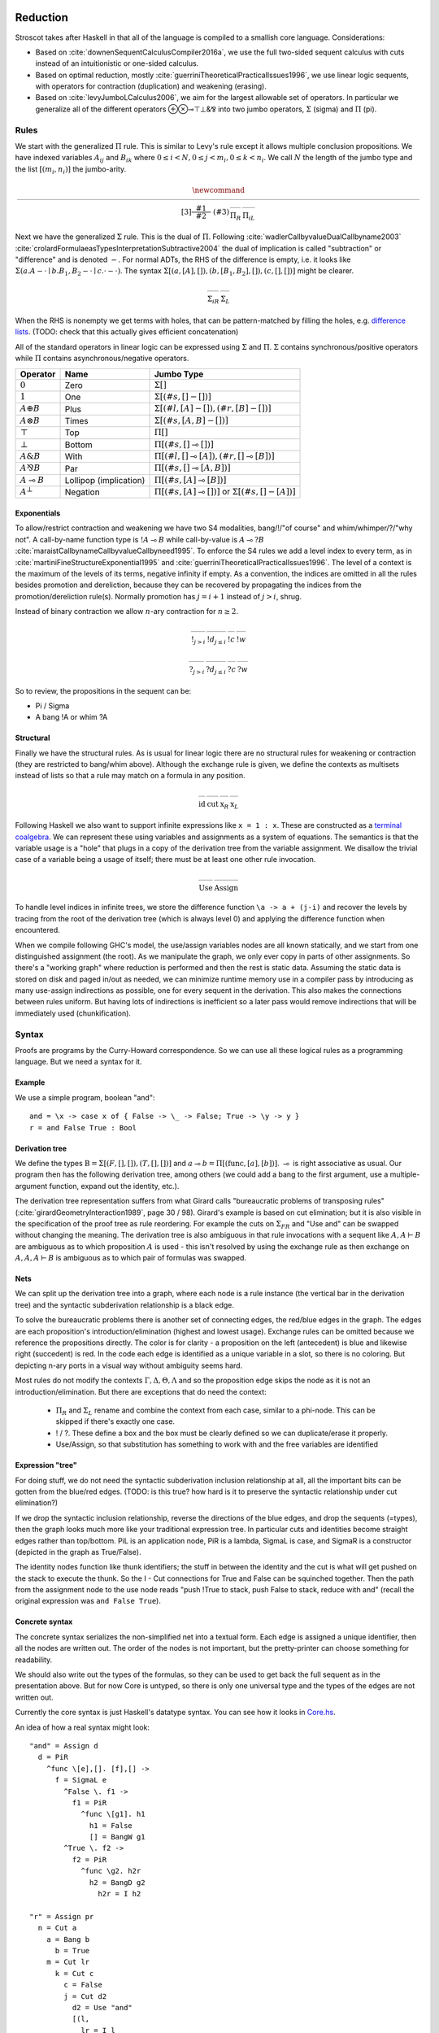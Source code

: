 Reduction
#########

Stroscot takes after Haskell in that all of the language is compiled to a smallish core language. Considerations:

* Based on :cite:`downenSequentCalculusCompiler2016a`, we use the full two-sided sequent calculus with cuts instead of an intuitionistic or one-sided calculus.
* Based on optimal reduction, mostly :cite:`guerriniTheoreticalPracticalIssues1996`, we use linear logic sequents, with operators for contraction (duplication) and weakening (erasing).
* Based on :cite:`levyJumboLCalculus2006`, we aim for the largest allowable set of operators. In particular we generalize all of the different operators ⊕⊗⊸⊤⊥&⅋ into two jumbo operators, :math:`\Sigma` (sigma) and :math:`\Pi` (pi).

Rules
=====

We start with the generalized :math:`\Pi` rule. This is similar to Levy's rule except it allows multiple conclusion propositions. We have indexed variables :math:`A_{ij}` and :math:`B_{ik}` where :math:`0 \leq i < N, 0 \leq j < m_i, 0 \leq k < n_i`. We call :math:`N` the length of the jumbo type and the list :math:`[(m_i,n_i)]` the jumbo-arity.

.. math::

    \newcommand{\rule}[3]{ \dfrac{\displaystyle ~~#1~~ }{\displaystyle ~~#2~~ } \  (#3)}
    \begin{array}{cc}
    \rule{\overrightarrow{ \Gamma, \overrightarrow{A_{i j}} \vdash \overrightarrow{B_{i k}}, \Delta }}
      {\Gamma \vdash \prod \limits_{i} \left(\overrightarrow{A_i} \multimap \overrightarrow{B_i}\right), \Delta }
      {\Pi_R}
    &
    \rule{\overrightarrow{ \Gamma_j \vdash A_{i j}, \Delta_j } \quad \overrightarrow{ \Theta_k, B_{i k} \vdash \Lambda_k }}
      {\overrightarrow{\Gamma}, \vec \Theta, \prod \limits_{i} \left(\overrightarrow{A_i} \multimap \overrightarrow{B_i}\right) \vdash \overrightarrow{\Delta}, \vec\Lambda}
      {\Pi_{i} {}_{L}}
    \end{array}

Next we have the generalized :math:`\Sigma` rule. This is the dual of :math:`\Pi`. Following :cite:`wadlerCallbyvalueDualCallbyname2003` :cite:`crolardFormulaeasTypesInterpretationSubtractive2004` the dual of implication is called "subtraction" or "difference" and is denoted :math:`-`. For normal ADTs, the RHS of the difference is empty, i.e. it looks like :math:`\Sigma (a. A - \cdot \mid b. B_1,B_2 - \cdot \mid c. \cdot - \cdot)`. The syntax :math:`\Sigma [(a, [A], []),(b, [B_1, B_2], []), (c,[],[])]` might be clearer.

.. math::

    \begin{array}{cc}
    \rule{\overrightarrow{ \Gamma_k, B_{i k} \vdash \Delta_k } \quad \overrightarrow{ \Theta_j \vdash A_{i j}, \Lambda_j } }
      {\overrightarrow{\Gamma}, \overrightarrow{\Theta} \vdash \sum \limits_{i} \left( \overrightarrow{A_i} - \overrightarrow{B_i} \right), \overrightarrow{\Delta}, \overrightarrow{\Lambda}}
      {\Sigma_{i} {}_{R}}
    &
    \rule{\overrightarrow{ \Gamma, \overrightarrow{A_{i j}} \vdash \overrightarrow{B_{i k}}, \Delta } }
      {\Gamma, \sum \limits_{i} \left ( \overrightarrow{A_i} - \overrightarrow{B_i} \right ) \vdash \Delta }
      {\Sigma_L}
    \end{array}

When the RHS is nonempty we get terms with holes, that can be pattern-matched by filling the holes, e.g. `difference lists <https://en.wikipedia.org/wiki/Difference_list>`__. (TODO: check that this actually gives efficient concatenation)

All of the standard operators in linear logic can be expressed using :math:`\Sigma` and :math:`\Pi`. :math:`\Sigma` contains synchronous/positive operators while :math:`\Pi` contains asynchronous/negative operators.

.. list-table::
   :header-rows: 1
   :widths: auto

   * - Operator
     - Name
     - Jumbo Type
   * - :math:`0`
     - Zero
     - :math:`\Sigma []`
   * - :math:`1`
     - One
     - :math:`\Sigma [(\#s,[] - [])]`
   * - :math:`A \oplus B`
     - Plus
     - :math:`\Sigma [(\#l,[A] - []),(\#r,[B] - [])]`
   * - :math:`A \otimes B`
     - Times
     - :math:`\Sigma [(\#s,[A,B] - [])]`
   * - :math:`\top`
     - Top
     - :math:`\Pi []`
   * - :math:`\bot`
     - Bottom
     - :math:`\Pi [(\#s,[] \multimap [])]`
   * - :math:`A \& B`
     - With
     - :math:`\Pi [(\#l,[] \multimap [A]),(\#r,[] \multimap [B])]`
   * - :math:`A ⅋ B`
     - Par
     - :math:`\Pi [(\#s,[] \multimap [A,B])]`
   * - :math:`A \multimap B`
     - Lollipop (implication)
     - :math:`\Pi [(\#s,[A] \multimap [B])]`
   * - :math:`A^{\bot}`
     - Negation
     - :math:`\Pi [(\#s,[A] \multimap [])]` or :math:`\Sigma [(\#s,[] - [A])]`

Exponentials
~~~~~~~~~~~~

To allow/restrict contraction and weakening we have two S4 modalities, bang/!/"of course" and whim/whimper/?/"why not". A call-by-name function type is :math:`!A \multimap B` while call-by-value is :math:`A \multimap ? B`  :cite:`maraistCallbynameCallbyvalueCallbyneed1995`. To enforce the S4 rules we add a level index to every term, as in :cite:`martiniFineStructureExponential1995` and :cite:`guerriniTheoreticalPracticalIssues1996`. The level of a context is the maximum of the levels of its terms, negative infinity if empty. As a convention, the indices are omitted in all the rules besides promotion and dereliction, because they can be recovered by propagating the indices from the promotion/dereliction rule(s). Normally promotion has :math:`j=i+1` instead of :math:`j>i`, shrug.

Instead of binary contraction we allow :math:`n`-ary contraction for :math:`n\geq 2`.

.. math::

    \begin{array}{cccc}
      \rule{!\Gamma^i \vdash A^j, ?\Delta^i }{!\Gamma^i \vdash !A^i, ?\Delta^i}{!}_{j > i}
      & \rule{\Gamma^i, A^i \vdash \Delta^i }{\Gamma^i, !A^j \vdash \Delta^i}{!d}_{j\leq i}
      & \rule{\Gamma, \overrightarrow{!A_{0\leq i\lt n}} \vdash \Delta }{\Gamma, !A \vdash \Delta}{!c}
      & \rule{\Gamma \vdash \Delta }{\Gamma, !A \vdash \Delta}{!w}
    \end{array}

.. math::

    \begin{array}{cccc}
      \rule{!\Gamma^i, A^j \vdash ?\Delta^i }{!\Gamma^i, ?A^i \vdash ?\Delta^i}{?}_{j > i}
      & \rule{\Gamma^i \vdash A^i, \Delta^i }{\Gamma^i \vdash ?A^j, \Delta^i}{?d}_{j \leq i}
      & \rule{\Gamma \vdash \overrightarrow{?A_{0\leq i\lt n}}, \Delta }{\Gamma \vdash ?A, \Delta}{?c}
      & \rule{\Gamma \vdash \Delta }{\Gamma \vdash ?A, \Delta}{?w}
    \end{array}

So to review, the propositions in the sequent can be:

* Pi / Sigma
* A bang !A or whim ?A

Structural
~~~~~~~~~~

Finally we have the structural rules. As is usual for linear logic there are no structural rules for weakening or contraction (they are restricted to bang/whim above). Although the exchange rule is given, we define the contexts as multisets instead of lists so that a rule may match on a formula in any position.

.. math::

    \begin{array}{cccc}
      \rule{}{A \vdash A}{\text{id}}
      &
      \rule{\Gamma \vdash A, \Delta \quad \Theta, A \vdash \Lambda }{\Gamma, \Theta \vdash \Delta, \Lambda }{\text{cut}}
      &
      \rule{\Gamma \vdash \Delta, A, B, \Theta}{\Gamma \vdash \Delta, B, A, \Theta}{\text{x}_R}
      &
      \rule{\Gamma, A, B, \Delta \vdash \Theta}{\Gamma, B, A, \Delta \vdash \Theta}{\text{x}_L}
    \end{array}

Following Haskell we also want to support infinite expressions like ``x = 1 : x``. These are constructed as a `terminal coalgebra <https://bartoszmilewski.com/2020/04/22/terminal-coalgebra-as-directed-limit/>`__. We can represent these using variables and assignments as a system of equations. The semantics is that the variable usage is a "hole" that plugs in a copy of the derivation tree from the variable assignment. We disallow the trivial case of a variable being a usage of itself; there must be at least one other rule invocation.

.. math::

    \begin{array}{cc}
      \rule{X }{ \Gamma \vdash \Delta }{\text{Use}}
      &
      \rule{\Gamma \vdash \Delta}{ X = }{\text{Assign}}
    \end{array}

To handle level indices in infinite trees, we store the difference function ``\a -> a + (j-i)`` and recover the levels by tracing from the root of the derivation tree (which is always level 0) and applying the difference function when encountered.

When we compile following GHC's model, the use/assign variables nodes are all known statically, and we start from one distinguished assignment (the root). As we manipulate the graph, we only ever copy in parts of other assignments. So there's a "working graph" where reduction is performed and then the rest is static data. Assuming the static data is stored on disk and paged in/out as needed, we can minimize runtime memory use in a compiler pass by introducing as many use-assign indirections as possible, one for every sequent in the derivation. This also makes the connections between rules uniform. But having lots of indirections is inefficient so a later pass would remove indirections that will be immediately used (chunkification).

Syntax
======

Proofs are programs by the Curry-Howard correspondence. So we can use all these logical rules as a programming language. But we need a syntax for it.

Example
~~~~~~~

We use a simple program, boolean "and":

::

  and = \x -> case x of { False -> \_ -> False; True -> \y -> y }
  r = and False True : Bool

Derivation tree
~~~~~~~~~~~~~~~

We define the types :math:`\text{B} = \Sigma [(F,[],[]),(T,[],[])]` and :math:`a \multimap b = \Pi [(\text{func}, [a], [b])]`. :math:`\multimap` is right associative as usual. Our program then has the following derivation tree, among others (we could add a bang to the first argument, use a multiple-argument function, expand out the identity, etc.).

.. image:: _static/Stroscot_AND_Proof_Tree.svg

The derivation tree representation suffers from what Girard calls "bureaucratic problems of transposing rules" (:cite:`girardGeometryInteraction1989`, page 30 / 98). Girard's example is based on cut elimination; but it is also visible in the specification of the proof tree as rule reordering. For example the cuts on :math:`\Sigma_{F R}` and "Use and" can be swapped without changing the meaning. The derivation tree is also ambiguous in that rule invocations with a sequent like :math:`A, A \vdash B` are ambiguous as to which proposition :math:`A` is used - this isn't resolved by using the exchange rule as then exchange on :math:`A, A, A \vdash B` is ambiguous as to which pair of formulas was swapped.

Nets
~~~~

We can split up the derivation tree into a graph, where each node is a rule instance (the vertical bar in the derivation tree) and the syntactic subderivation relationship is a black edge.

.. image:: _static/AND_net.svg

.. image:: _static/AND_net_r.svg

To solve the bureaucratic problems there is another set of connecting edges, the red/blue edges in the graph. The edges are each proposition's introduction/elimination (highest and lowest usage). Exchange rules can be omitted because we reference the propositions directly. The color is for clarity - a proposition on the left (antecedent) is blue and likewise right (succedent) is red. In the code each edge is identified as a unique variable in a slot, so there is no coloring. But depicting n-ary ports in a visual way without ambiguity seems hard.

Most rules do not modify the contexts :math:`\Gamma, \Delta, \Theta, \Lambda` and so the proposition edge skips the node as it is not an introduction/elimination. But there are exceptions that do need the context:

  * :math:`\Pi_R` and :math:`\Sigma_L` rename and combine the context from each case, similar to a phi-node. This can be skipped if there's exactly one case.
  * ! / ?. These define a box and the box must be clearly defined so we can duplicate/erase it properly.
  * Use/Assign, so that substitution has something to work with and the free variables are identified

Expression "tree"
~~~~~~~~~~~~~~~~~

For doing stuff, we do not need the syntactic subderivation inclusion relationship at all, all the important bits can be gotten from the blue/red edges. (TODO: is this true? how hard is it to preserve the syntactic relationship under cut elimination?)

If we drop the syntactic inclusion relationship, reverse the directions of the blue edges, and drop the sequents (=types), then the graph looks much more like your traditional expression tree. In particular cuts and identities become straight edges rather than top/bottom. PiL is an application node, PiR is a lambda, SigmaL is case, and SigmaR is a constructor (depicted in the graph as True/False).

.. graphviz::

  digraph {
  and [label="and ="]
  and -> d [color="red"]

  d [label="PiR"]
  e -> d [color="blue",dir=back]
  d -> e /* f */ [color="red"]
  e [label="SigmaL"]
  e -> f1 [color="red"]
  e -> f2 [color="red"]
  f1 [label="PiR"]
  g1 -> f1 [color="blue",dir=back]
  f1 -> h1 [color="red"]
  g1 [label="!w"]
  h1 [label="False"]
  f2 [label="PiR"]
  g2 -> f2 [color="blue",dir=back]
  f2 -> h2 /* h2r */ [color="red"]
  g2 [label="!d"]
  h2 -> g2 [color="blue",dir=back]
  h2 [label="I"]
  }

.. graphviz::

  digraph {
  r [label="r ="]
  r -> p /* pr */ [color="red"]
  c1 [label="Cut"]
  c1 -> a [color="red"]
  n -> c1 [color="blue",dir=back]
  a [label="!"]
  a -> b [color="red"]
  b [label="True"]
  c2 [label="Cut"]
  c2 -> l /* lr */ [color="red"]
  m -> c2 [color="blue",dir=back]
  c3 [label="Cut"]
  c3 -> c [color="red"]
  k -> c3 [color="blue",dir=back]
  c [label="False"]
  c4 [label="Cut"]
  c4 -> d2 [color="red"]
  j -> c4 [color="blue",dir=back]
  d2 [label="Use and"]

  j [label="PiL"]
  j -> k /* kr */ [color="red"]
  l -> j [color="blue",dir=back]
  k [label="I"]
  l [label="I"]
  m [label="PiL"]
  m -> n /* nr */ [color="red"]
  p -> m [color="blue",dir=back]
  n [label="I"]
  p [label="I"]
  }

The identity nodes function like thunk identifiers; the stuff in between the identity and the cut is what will get pushed on the stack to execute the thunk. So the I - Cut connections for True and False can be squinched together. Then the path from the assignment node to the use node reads "push !True to stack, push False to stack, reduce with and" (recall the original expression was ``and False True``).

Concrete syntax
~~~~~~~~~~~~~~~

The concrete syntax serializes the non-simplified net into a textual form. Each edge is assigned a unique identifier, then all the nodes are written out. The order of the nodes is not important, but the pretty-printer can choose something for readability.

We should also write out the types of the formulas, so they can be used to get back the full sequent as in the presentation above. But for now Core is untyped, so there is only one universal type and the types of the edges are not written out.

Currently the core syntax is just Haskell's datatype syntax. You can see how it looks in `Core.hs <https://github.com/Mathnerd314/stroscot/blob/fb648be1ecc3e5c062dbb000d6887a2ce7ac7eb0/src/Core.hs#L50>`__.

An idea of how a real syntax might look:

::

  "and" = Assign d
    d = PiR
      ^func \[e],[]. [f],[] ->
        f = SigmaL e
          ^False \. f1 ->
            f1 = PiR
              ^func \[g1]. h1
                h1 = False
                [] = BangW g1
          ^True \. f2 ->
            f2 = PiR
              ^func \g2. h2r
                h2 = BangD g2
                  h2r = I h2

  "r" = Assign pr
    n = Cut a
      a = Bang b
        b = True
      m = Cut lr
        k = Cut c
          c = False
          j = Cut d2
            d2 = Use "and"
            [(l,
              lr = I l
            )] = PiL ^func j [(kr,
              kr = I k
            )]
        [(p,
          pr = I p
        )] = PiL ^func m [(nr,
          nr = I n
        )}

Cut elimination
===============

For all reductions:

* Move the two nodes of the cut next to the cut, replacing use with copy-paste

Identity

* Copy the cut's non-identity edge to the non-cut edge that links to the identity node. If the cut has levels then label with (id edge)->(non-id edge).
* Delete cut and identity

Matching left/right Pi/Sigma

* Erase non-matching cases, if any
* Link context variables of matching case with outside variables, if any
* Nodes should have same # of edges. Create cut nodes for each edge-pair.
* Link cut nodes with matching variable on each side.
* Preserve cut's level numbers (but not active status) for red-red, swap for red-blue
* Delete PiR/PiL nodes

Promotion/contraction

* Create duplication nodes for each out-edge of promotion, color=red/blue
* Link duplication nodes, if multiple
* Duplicate !p node and point to duplication node, marking one with arrowhead
* Duplicate cut and point to each side of contraction + !p nodes
* Create new contraction node for each context variable pointing to the two !p's
* Change references to !p to references to context contraction nodes
* Delete original !c contraction node

Promotion/Dereliction

* Replace cut's blue edge with edge of dereliction
* Move level on cut's red edge to cut's blue edge, if not set
* Replace cut's red edge with red edge of promotion
* For each context edge going into !p, replace edge with !p's edge
* Delete dereliction and promotion

Duplication:

* Duplicate node
* Create duplication node for each out-edge of node, copying edge from node
* Point each copy's edge to duplication node
* Add arrowheads to one of the copy's edges (higher number)
* Change dup node's references to point to node copies, deleting arrowheads & using to disambiguate
* Link duplication nodes / fix links

Multi-node Duplication:

* Duplicate nodes & rename
* Fixup node copies to point within themselves
* Create duplication node for each non-active out-edge of node, copying edge from node
* Replace each copy's non-active edges with edge to duplication node.
* Remove arrowheads from first copy's non-active edges. Add arrowheads to second copy set's non-active edges.
* Change dup node's references to point to node copies, deleting arrowheads & using arrowheads to disambiguate
* Link duplication nodes / fix links

Dup-Id-Dup:

* Duplicate identity node
* Replace references to dup nodes with identity reference (odot=higher)
* Delete duplication nodes and links

* For !w/?w we delete the rule with ! and create no cuts.
* To eliminate :math:`\forall` or :math:`\exists`, we extend the variable substitution to the other side.
* The commuting cases are mostly handled by our graph formalism; cuts on the context are pushed down to where they apply. But for PiRight/SigmaLeft there can be a cut on the context variables. To push it down we need to duplicate the cut and its other side for each case. Of course, if there are only 0/1 cases, there is no duplication. But in general we need to introduce a phi-duplication node; when the phi-dup node encounters an identity it adds the edge from the other side to the context variables. Overall commuting deletes code or exposes more reduction opportunities. There is also the potential to reverse-commute and deduplicate part of the cases, if they are the same.
* To expand identities, start with PiRight/SigmaLeft, then use the opposite rule on the opposite side for each case, and terminate with identities. But actually we should prefer to contract identities, searching for expanded identities and replacing them with identities on larger types.

Normal Order Reduction
======================

Looking at the graph for our simple ``and False True`` example we can see the general pattern for reduction, at least normal-order leftmost-outermost WHNF reduction. We start at the root and go down. The first node we encounter is not a data node SigmaRight / PiRight / etc. (we would stop with WHNF), instead it is an identity node. Since there is only one root node, the highest parent of the other side of the identity must be a cut node (unless the root node has a blue input edge). We then reduce this cut node. In this case it disappears and we move up to the PiL-PiR cut node. Here we create two cut nodes, one cuts the PiL near the root and the output of the SigmaL while the other cuts Id-Cut-False and the input of the SigmaL. The cut on the output of the SigmaL is blocked, so we go up the input of the SigmaL and our reduction stack looks like Root -> I -> PiL -> Cut -> SigmaL -> Cut. First we cut the Id and then we cut False-SigmaL. This selects the left PiR with !w/False for our output. We cut this with the PiL with !True, creating a disconnected cut between !True and !w (that is immediately erased) and another cut between our result and the root identity node. We erase the identity and end with our result False.

So the general pattern is, go down red / go up blue until you get to a redex (cut node, dup node with target covered)

Optimal reduction
=================

Optimal reduction ensures the minimal amount of cut elimination (reduction) steps. It's basically normal order, but we have to be careful to avoid duplicating cuts. See the example.

Primitives
==========

Primitives can be handled by hacking special cases into Cut; we add primitive functions of type PiR that use the arguments provided by PiL during a cut, and also literals, special values of type SigmaR.



Linear logic
============

Linear logic has boxes,  The difference is not observable if we do not use duplication; e.g. ``(\x.print(x+1)) (print("x"); 2)`` can only print ``x3``. But if we change ``x+1`` to ``x+x`` then CBV is ``x4`` while CBN is ``xx4``.

So how do we specify the difference between the two, in linear logic?

::

  s x =
    (y,z) = dup x
    print(y+z)
  s (print("x"); 2)

Boxes do have some performance cost, so how can they be avoided? There are cases where boxes are not necessary:

1. When the term is linear or affine and does not need to duplicate anything.
2. When the duplication is duplication of a graph without any cuts, such as a boolean, integer, list of integers, etc. Even when there are cuts, the value can be forced and then copied directly, using a fold. (per :cite:`filinskiLinearContinuations1992`) Q: Does this change the evaluation semantics to be stricter?
3. Inlining, when the duplication is carried out, resulting in two terms.
4. More complex cases enforced by a typing system, such as Elementary Affine Logic.

Recursion
=========

Sequent Core :cite:`downenSequentCalculusCompiler2016a` also introduces two more rules "multicut" and "rec" that are illogical but computationally useful:

.. math::

    \begin{array}{cc}
      \rule
        {\Gamma, \Theta \vdash \Delta, \Lambda \quad \Gamma', \Lambda \vdash \Theta, \Delta' }
        {\Gamma, \Gamma' \vdash \Delta, \Delta' }{\text{multicut}}
      &
      \rule
        { \overrightarrow{\Gamma, \vec \Lambda, \Theta_i \vdash \Lambda_i, \vec \Theta, \Delta }}
        {\Gamma, \overrightarrow{\Theta_i} \vdash \overrightarrow{\Lambda_i}, \Delta }{\text{rec}}
    \end{array}

These probably aren't needed, as let can be encoded as a record and recursion via a fixed-point combinator or a cycle in the graph. In particular :cite:`kiselyovManyFacesFixedpoint2013` outline a polyvariadic combinator:

::

  fix_poly fl = fix (\self -> map ($ self) fl)

To implement ``fix`` we can use the variant of the Y combinator :math:`\lambda f.(\lambda x.x x) (\lambda x.f (x x))`. To type it we need the cyclic/recursive type :math:`Wr = \Pi[(^w, Wr, r)]` (in the sense of an infinite, regular tree). Though, once we have recursive types, we could allow recursive proof trees as well; then implementing recursion directly is probably not too hard. BOHM uses a fan/duplication node combined with a loop.

Optimal reduction
=================

In call-by-value reduction, work is duplicated quite frequently. And lazy or call-by-need reduction, although more efficient computation-wise than call-by-value, still duplicates work. An example is

::

  import System.IO.Unsafe
  i = \w -> (unsafePerformIO (print "i")) `seq` w
  z = 2 :: Integer
  t = 3 :: Integer
  f = \x -> (x z) + (x t)
  main = print (f (\y -> i y) :: Integer)

This produces ``5`` in Haskell. However, without GHC's optimizations, ``"i"`` is evaluated (printed) twice. With optimal reduction, all function applications with known arguments are evaluated exactly once. In particular, the only time a function is evaluated twice is when it is called with different arguments. In the example above it corresponds to a "hoisting" transformation that makes ``i = (unsafePerformIO (print "i")) `seq` \w -> w``, but more complex cases have higher-level sharing that no code transformation can mimic.

Although GHC will do this with ``-O``, it does it messily; the interaction of ``seq`` and inlining is the source of `numerous bugs <https://gitlab.haskell.org/ghc/ghc/issues/2273>`__. In contrast, optimal reduction is based on a principled approach to sharing. The graph corresponds almost exactly to linear logic proof nets. Also, since the sharing is part of the reduction semantics rather than a compiler optimization, it is available in the interpreter (and in the runtime system too). There are no thunks, so there is no need for ``seq``; instead there are boxes and duplicators.

Implementation
==============

Reduction is fairly simple to implement without duplication, as it is just pairs of constructors and destructors annihilating and joining their wires, or, for ``case``, joining some eraser nodes. But what about duplication?

Stroscot takes its general inspiration from the delimiter system found in Lambdascope. However, instead of having levels Stroscot keeps explicit track of "environments" or "scopes". In particular a delimiter has an inside scope and an outside scope. Initially, all delimiters look like opening/closing delimiters where the outside scope is the default/root scope ``0`` and the inside scope is the scope of the multiplexer involved. When two delimiters meet, the touching outer scopes are compared for equality (they should always be equal) and one inner scope remains the inner scope while the other inner scope become the new delimiter's outer scope.

To determine which scope becomes the outer scope, delimiters are also marked as "head", "full", or "empty" depending on whether they represent a reference to the result of a duplication, the target of a duplication, or a path that crosses the scope but doesn't duplicate. Interactions are allowed only between head delimiters and other delimiter; the head delimiter's scope stays on the inside.

For multiplexers the situation is a little more complicated. A multiplexer also has two scopes, an inner "label"/identity-like scope and an outer "ambient" scope. When a multiplexer crosses a delimiter, from outside to inside, its "ambient" scope is changed to the delimiter's inside scope. Meanwhile the delimiter's scope is split into a new set of scopes, and this is indexed by the label scope. In the Stroscot code these are referred to as "variant" scopes. In particular, multiplexers with the same label scope must split other scopes into the same set of variant scopes at each interaction. This is not too hard to keep track of, just give each scope a map ``other scope -> variant scope set`` that's lazily created.

Random old junk
###############

To handle level mismatches we might also need lifting operators. The conditions are unclear.

.. math::

    \begin{array}{cc}
      \rule{\Gamma^i \vdash A^j, \Delta^i }{\Gamma^i \vdash A^i, \Delta^i}{\text{lift}_R}_{j > i}
      &
      \rule{\Gamma^i, A^j \vdash \Delta^i }{\Gamma^i, A^i \vdash \Delta^i}{\text{lift}_L}_{j > i}
    \end{array}

There are also quantifier rules, probably unnecessary but I'll write them down for reference. For these :math:`x` must have no free occurrence in :math:`\Gamma` or :math:`\Delta`, while :math:`y` may occur. :math:`A[t/x]` stands for the proposition :math:`A` where all free occurrences of the variable :math:`x` have been replaced by the proposition/term :math:`t` (and bound variables have been renamed when necessary).

.. math::

    \begin{array}{cccc}
      \rule{\Gamma \vdash A, \Delta}{\Gamma \vdash \forall x. A, \Delta}{\forall_R}
      &
      \rule{\Gamma, A[t/x] \vdash \Delta}{\Gamma, \forall x. A \vdash \Delta}{\forall_L}
      &
      \rule{\Gamma \vdash A[t/x], \Delta}{\Gamma \vdash \exists x. A, \Delta}{\exists_R}
      &
      \rule{\Gamma, A \vdash \Delta}{\Gamma, \exists x. A \vdash \Delta}{\exists_L}
    \end{array}

F2 G2
=====

For example, the term ``F2 G2 = (\x. x (\w. w) x x) (\y. (\x. x x) (y z))`` from page 17 of :cite:`aspertiOptimalImplementationFunctional1999`. To write the derivation tree we must define a recursive type; the simplest is :math:`\Omega = \, !\Omega \to \Omega` (which is sufficient for the untyped call-by-name lambda calculus) but here we use the mutually recursive types :math:`S,T,f` parametrized over :math:`a` to obtain a finer scheme and make the derivation tree less ambiguous.

.. math::

   S &= \, \left(!T \to !T \right) \to f

   T &= \, !T \to f

   f &= \, !S \to !S \to a

.. math::

   F2 &: \, !S \to a

   G2 &: \, !T \to S

.. image:: _static/Stroscot_F2G2_Proof_Tree.svg

::

  Root z ret
    Cut f2r f2l
      f2r/[]/[] = PiRight ^func, [x_f2], [ret_f2], [], [] ->
        x_f2 = BangC x1_f2 x23_f2
          x23_f2 = BangC x2_f2 x3_f2
            Cut id_r id_l
              id_r/[]/[] = PiRight ^func, [al], [ar], [], [] ->
                al/ar = Identity
              x1_f2 = BangD x1i_f2
                x1i_f2 = PiLeft ^func [(id_r2, id_l/id_r2 = Identity)] [(ssa,
                  ssa = PiLeft ^func [(x2r_f2, x2_f2/x2r_f2 = Identity)] [(sa,
                    sa = PiLeft ^func [(x3r_f2, x3_f2/x3r_f2 = Identity)] [(a1, a1/ret_f2 = Identity)])])]
      f2l = PiLeft ^func [(g2,
        g2 = Bang g2s
          g2s/[]/[] = PiRight ^func, [y], [ret_g2], [], [] ->
            y = PiLeft ^func [(y_arg,
              Cut o o_app
                o/[]/[] = PiRight ^func, [x_g2], [ret_o], [], [] ->
                  x_g2 = BangC x1_g2 x2_g2
                    x1_g2 = BangD x1i_g2
                      x1i_g2 = PiLeft ^func [(x2r_g2, x2_g2/x2r_g2 = Identity Bool)] [(f, f/ret_o = Identity)]
                o_app = PiLeft ^func [(tr, y_arg/tr = Identity)] [(f, f/ret_g2 = Identity)]
            )] [(zr, z/zr = Identity)]
      )] [(a2, a2/ret = Identity)]

.. graphviz::

  digraph {

  Root -> c1 [style=invis]
  y -> c2 [style=invis]
  x23_f2 -> c3 [style=invis]

  Root -> ret [color="red"]

  c1 [label="Cut"]
  c1 -> f2r [color="red"]
  c1 -> f2l [color="blue"]

  f2r [label="PiR"]
  f2r -> x_f2 [color="blue"]
  f2r -> ret_f2 [color="red"]

  x_f2 [label="!c"]
  x_f2 -> x1_f2 [color="blue"]
  x_f2 -> x23_f2 [color="blue"]

  x23_f2 [label="!c"]
  x23_f2 -> x2_f2 [color="blue"]
  x23_f2 -> x3_f2 [color="blue"]

  c2 [label="Cut"]
  c2 -> id_r [color="red"]
  c2 -> id_l [color="blue"]

  id_r [label="PiR"]
  id_r -> al [color="blue"]
  id_r -> al /* ar */ [color="red"]

  al [label="I"]

  x1_f2 [label="!d"]
  x1_f2 -> x1i_f2 [color="blue"]

  x1i_f2 [label="PiL"]
  x1i_f2 -> id_l /* id_r2 */ [color="red"]
  x1i_f2 -> ssa [color="blue"]

  id_l [label="I"]

  ssa [label="PiL"]
  ssa -> x2_f2 /* x2r_f2 */ [color="red"]
  ssa -> sa [color="blue"]

  x2_f2 [label="I"]

  sa [label="PiL"]
  sa -> x3_f2 /* x3r_f2 */ [color="red"]
  sa -> ret_f2 /* a1 */ [color="blue"]

  x3_f2 [label="I"]
  ret_f2  [label="I"]

  f2l [label="PiL"]
  f2l -> g2 [color="red"]
  f2l -> ret /* a2 */ [color="blue"]

  ret [label="I"]

  g2 [label="!"]
  g2 -> g2s [color="red"]

  g2s [label="PiR"]
  g2s -> y [color="blue"]
  g2s -> ret_g2 [color="red"]

  y [label="PiL"]
  y -> y_arg [color="blue"]
  Root -> y /* z/zr */ [dir="back"] [color="red"]

  c3 [label="Cut"]
  c3 -> o [color="red"]
  c3 -> o_app [color="blue"]

  o [label="PiR"]
  o -> x_g2 [color="blue"]
  o -> ret_o [color="red"]

  x_g2 [label="!c"]
  x_g2 -> x1_g2 [color="blue"]
  x_g2 -> x2_g2 [color="blue"]

  x1_g2 [label="!d"]
  x1_g2 -> x1i_g2 [color="blue"]

  x1i_g2 [label="PiL"]
  x1i_g2 -> x2_g2 /* x2r_g2 */ [color="red"]
  x1i_g2 -> ret_o /* f */ [color="blue"]

  x2_g2 [label="I"]
  ret_o [label="I"]

  o_app [label="PiL"]
  o_app -> y_arg /* tr */ [color="red"]
  o_app -> ret_g2 /* f */ [color="blue"]

  y_arg [label="I"]
  ret_g2 [label="I"]

  }

We want this to reduce without duplicating a cut. So first we reduce everything except the contraction:

.. graphviz::

  digraph {

  Root -> ret [color="red"]

  c2 [label="Cut"]
  c2 -> x_f2 [color="blue"]
  c2 -> g2 [color="red"]

  x_f2 [label="!c"]
  x_f2 -> x1_f2 [color="blue"]
  x_f2 -> x23_f2 [color="blue"]

  x23_f2 [label="!c"]
  x23_f2 -> x2_f2 [color="blue"]
  x23_f2 -> x3_f2 [color="blue"]

  id_r [label="PiR"]
  id_r -> al [color="blue"]
  id_r -> al /* ar */ [color="red"]

  al [label="I"]

  x1_f2 [label="!d"]
  x1_f2 -> x1i_f2 [color="blue"]

  x1i_f2 [label="PiL"]
  x1i_f2 -> id_r [color="red"]
  x1i_f2 -> ssa [color="blue"]

  ssa [label="PiL"]
  ssa -> x2_f2 /* x2r_f2 */ [color="red"]
  ssa -> sa [color="blue"]

  x2_f2 [label="I"]

  sa [label="PiL"]
  sa -> x3_f2 /* x3r_f2 */ [color="red"]
  sa -> ret /* a2 */ [color="blue"]

  x3_f2 [label="I"]
  ret [label="I"]

  g2 [label="!"]
  g2 -> g2s [color="red"]

  g2s [label="PiR"]
  g2s -> y [color="blue"]
  g2s -> ret_g2 [color="red"]

  y [label="PiL"]
  y -> x_g2 [color="blue"]
  Root -> y /* z/zr */ [dir="back"] [color="red"]

  x_g2 [label="!c"]
  x_g2 -> x1_g2 [color="blue"]
  x_g2 -> x2_g2 [color="blue"]

  x1_g2 [label="!d"]
  x1_g2 -> x1i_g2 [color="blue"]

  x1i_g2 [label="PiL"]
  x1i_g2 -> x2_g2 /* x2r_g2 */ [color="red"]
  x1i_g2 -> ret_g2 /* f */ [color="blue"]

  x2_g2 [label="I"]

  ret_g2 [label="I"]

  }

Next we move the !c over to a duplication node:

.. graphviz::

  digraph {

  Root -> ret [color="red"]

  c2 [label="Cut"]
  c2 -> x23_f2 [color="blue"]
  c2 -> d1 [color="red"]

  c1 [label="Cut"]
  c1 -> x1_f2 [color="blue"]
  c1 -> d1 [color="red"]

  d1 [label="Dup"]
  d1 -> g2 [color="red"]

  x23_f2 [label="!c"]
  x23_f2 -> x2_f2 [color="blue"]
  x23_f2 -> x3_f2 [color="blue"]

  id_r [label="PiR"]
  id_r -> al [color="blue"]
  id_r -> al /* ar */ [color="red"]

  al [label="I"]

  x1_f2 [label="!d"]
  x1_f2 -> x1i_f2 [color="blue"]

  x1i_f2 [label="PiL"]
  x1i_f2 -> id_r [color="red"]
  x1i_f2 -> ssa [color="blue"]

  ssa [label="PiL"]
  ssa -> x2_f2 /* x2r_f2 */ [color="red"]
  ssa -> sa [color="blue"]

  x2_f2 [label="I"]

  sa [label="PiL"]
  sa -> x3_f2 /* x3r_f2 */ [color="red"]
  sa -> ret /* a2 */ [color="blue"]

  x3_f2 [label="I"]
  ret [label="I"]

  g2 [label="!"]
  g2 -> g2s [color="red"]

  g2s [label="PiR"]
  g2s -> y [color="blue"]
  g2s -> ret_g2 [color="red"]

  y [label="PiL"]
  y -> x_g2 [color="blue"]
  Root -> y /* z/zr */ [dir="back"] [color="red"]

  x_g2 [label="!c"]
  x_g2 -> x1_g2 [color="blue"]
  x_g2 -> x2_g2 [color="blue"]

  x1_g2 [label="!d"]
  x1_g2 -> x1i_g2 [color="blue"]

  x1i_g2 [label="PiL"]
  x1i_g2 -> x2_g2 /* x2r_g2 */ [color="red"]
  x1i_g2 -> ret_g2 /* f */ [color="blue"]

  x2_g2 [label="I"]

  ret_g2 [label="I"]

  }

Then we incrementally move the duplication node down and do cut elimination:

.. graphviz::

  digraph {

  Root -> ret [color="red"]

  c2 [label="Cut"]
  c2 -> x23_f2 [color="blue"]
  c2 -> g2b [color="red"]

  c1 [label="Cut"]
  c1 -> x1i_f2 [color="blue"]
  c1 -> d1 [color="red"]

  d1 [label="Dup"]
  d1 -> g2s [color="red"]

  x23_f2 [label="!c"]
  x23_f2 -> x2_f2 [color="blue"]
  x23_f2 -> x3_f2 [color="blue"]

  id_r [label="PiR"]
  id_r -> al [color="blue"]
  id_r -> al /* ar */ [color="red"]

  al [label="I"]

  x1i_f2 [label="PiL"]
  x1i_f2 -> id_r [color="red"]
  x1i_f2 -> ssa [color="blue"]

  ssa [label="PiL"]
  ssa -> x2_f2 /* x2r_f2 */ [color="red"]
  ssa -> sa [color="blue"]

  x2_f2 [label="I"]

  sa [label="PiL"]
  sa -> x3_f2 /* x3r_f2 */ [color="red"]
  sa -> ret /* a2 */ [color="blue"]

  x3_f2 [label="I"]
  ret [label="I"]

  g2b [label="!"]
  g2b -> d1 [color="red"]

  g2s [label="PiR"]
  g2s -> y [color="blue"]
  g2s -> ret_g2 [color="red"]

  y [label="PiL"]
  y -> x_g2 [color="blue"]
  Root -> y /* z/zr */ [dir="back"] [color="red"]

  x_g2 [label="!c"]
  x_g2 -> x1_g2 [color="blue"]
  x_g2 -> x2_g2 [color="blue"]

  x1_g2 [label="!d"]
  x1_g2 -> x1i_g2 [color="blue"]

  x1i_g2 [label="PiL"]
  x1i_g2 -> x2_g2 /* x2r_g2 */ [color="red"]
  x1i_g2 -> ret_g2 /* f */ [color="blue"]

  x2_g2 [label="I"]

  ret_g2 [label="I"]

  }

.. graphviz::

  digraph {

  Root -> ret [color="red"]

  c1 [label="Cut"]
  c1 -> x1i_f2 [color="blue"]
  c1 -> d1 [color="red"]

  d1 [label="Dup"]
  d1 -> g2s [color="red"]

  d2 [label="Dup"]
  d2 -> d1 [color="red"]

  g2a [label="!"]
  g2a -> d2 [color="red"]

  g2b [label="!"]
  g2b -> d2 [color="red"]

  id_r [label="PiR"]
  id_r -> al [color="blue"]
  id_r -> al /* ar */ [color="red"]

  al [label="I"]

  x1i_f2 [label="PiL"]
  x1i_f2 -> id_r [color="red"]
  x1i_f2 -> ssa [color="blue"]

  ssa [label="PiL"]
  ssa -> g2a [color="red"]
  ssa -> sa [color="blue"]

  sa [label="PiL"]
  sa -> g2b [color="red"]
  sa -> ret /* a2 */ [color="blue"]

  ret [label="I"]

  g2s [label="PiR"]
  g2s -> y [color="blue"]
  g2s -> ret_g2 [color="red"]

  y [label="PiL"]
  y -> x_g2 [color="blue"]
  Root -> y /* z/zr */ [dir="back"] [color="red"]

  x_g2 [label="!c"]
  x_g2 -> x1_g2 [color="blue"]
  x_g2 -> x2_g2 [color="blue"]

  x1_g2 [label="!d"]
  x1_g2 -> x1i_g2 [color="blue"]

  x1i_g2 [label="PiL"]
  x1i_g2 -> x2_g2 /* x2r_g2 */ [color="red"]
  x1i_g2 -> ret_g2 /* f */ [color="blue"]

  x2_g2 [label="I"]

  ret_g2 [label="I"]

  }

.. graphviz::

  digraph {

  Root -> ret [color="red"]

  c1 [label="Cut"]
  c1 -> x1i_f2 [color="blue"]
  c1 -> g2sb [color="red"]

  d2 [label="Dup"]
  d2 -> g2sa [color="red"]

  g2a [label="!"]
  g2a -> d2 [color="red"]

  g2b [label="!"]
  g2b -> d2 [color="red"]

  id_r [label="PiR"]
  id_r -> al [color="blue"]
  id_r -> al /* ar */ [color="red"]

  al [label="I"]

  x1i_f2 [label="PiL"]
  x1i_f2 -> id_r [color="red"]
  x1i_f2 -> ssa [color="blue"]

  ssa [label="PiL"]
  ssa -> g2a [color="red"]
  ssa -> sa [color="blue"]

  sa [label="PiL"]
  sa -> g2b [color="red"]
  sa -> ret /* a2 */ [color="blue"]

  ret [label="I"]

  dy [label="Dup"]
  dy -> y [color="blue"]

  dr [label="Dup"]
  dr -> ret_g2 [color="red"]

  g2sa [label="PiR"]
  g2sa -> dy [color="blue"]
  g2sa -> dr [color="red"]

  g2sb [label="PiR"]
  g2sb -> dy [color="blue"]
  g2sb -> dr [color="red"]

  y [label="PiL"]
  y -> x_g2 [color="blue"]
  Root -> y /* z/zr */ [dir="back"] [color="red"]

  x_g2 [label="!c"]
  x_g2 -> x1_g2 [color="blue"]
  x_g2 -> x2_g2 [color="blue"]

  x1_g2 [label="!d"]
  x1_g2 -> x1i_g2 [color="blue"]

  x1i_g2 [label="PiL"]
  x1i_g2 -> x2_g2 /* x2r_g2 */ [color="red"]
  x1i_g2 -> ret_g2 /* f */ [color="blue"]

  x2_g2 [label="I"]

  ret_g2 [label="I"]

  }

.. graphviz::

  digraph {

  Root -> ret [color="red"]

  c1 [label="Cut"]
  c1 -> x1i_f2 [color="blue"]
  c1 -> g2sb [color="red"]

  d2 [label="Dup"]
  d2 -> g2sa [color="red"]

  g2a [label="!"]
  g2a -> d2 [color="red"]

  g2b [label="!"]
  g2b -> d2 [color="red"]

  id_r [label="PiR"]
  id_r -> al [color="blue"]
  id_r -> al /* ar */ [color="red"]

  al [label="I"]

  x1i_f2 [label="PiL"]
  x1i_f2 -> id_r [color="red"]
  x1i_f2 -> ssa [color="blue"]

  ssa [label="PiL"]
  ssa -> g2a [color="red"]
  ssa -> sa [color="blue"]

  sa [label="PiL"]
  sa -> g2b [color="red"]
  sa -> ret /* a2 */ [color="blue"]

  ret [label="I"]

  dy [label="Dup"]
  dy -> y [color="blue"]

  dr [label="Dup"]
  dr -> ret_g2 [color="red"]

  g2sa [label="PiR"]
  g2sa -> dy [color="blue"]
  g2sa -> dr [color="red"]

  g2sb [label="PiR"]
  g2sb -> dy [color="blue"]
  g2sb -> dr [color="red"]

  y [label="PiL"]
  y -> x_g2 [color="blue"]
  Root -> y /* z/zr */ [dir="back"] [color="red"]

  x_g2 [label="!c"]
  x_g2 -> x1_g2 [color="blue"]
  x_g2 -> x2_g2 [color="blue"]

  x1_g2 [label="!d"]
  x1_g2 -> x1i_g2 [color="blue"]

  x1i_g2 [label="PiL"]
  x1i_g2 -> x2_g2 /* x2r_g2 */ [color="red"]
  x1i_g2 -> ret_g2 /* f */ [color="blue"]

  x2_g2 [label="I"]

  ret_g2 [label="I"]

  }

Readback
~~~~~~~~

The real hard part is doing "readback", i.e. proving that all of these transformations are either no-ops on the original lambda term or valid beta reductions. Since there is so much scope popping and pushing and varianting it is definitely a little complex. Also I decided to keep the levels from the original Lambdascope implementation for correctness verification purposes, so there is twice the work. But if you read Ian Mackie's paper on efficient interaction nets implementation you will see that this "readback" algorithm also provides a way to directly execute the proof net / graph with call-by-value semantics at each reduction step. So it also has a close connection with how to compile the graph to machine code. Since our scopes are unique and the "stack" stores only one director index for a scope at a time, the scopes can correspond directly to machine registers or memory locations.

Scopes are nested, forming a simple tree hierarchy. When an opening head delimiter of scope A encounters a closing full or empty delimiter of scope B, then A is reparented under B. In particular the one closing delimiter of scope B vanishes, and duplicates of it are propagated to the outside of all other delimiters of A.

It should be possible to avoid this ``O(n)`` operation by keeping a depth counter in the scope and each delimiter, with the total number of scopes that the delimiter enters/exit being the sum of the scope's depth and the delimiter's depth. Then the interaction would decrement the A scope delimiter's local depth counter by 1, increment A's scope-wide depth counter by 1, and vanish B's delimiter as before. But this hasn't been implemented yet.

First we reduce the top cut:

.. graphviz::

  digraph {
  Root -> c1a
  Root -> c1b
  f -> c2
  h_di -> c3

  Root -> ret [color="red",penwidth=2]

  c1a [label="Cut"]
  c1a -> ret_o1 [color="red"]
  c1a -> ret [color="blue"]

  c1b [label="Cut"]
  c1b -> fp [color="red",label="0"]
  c1b -> x_o1 [color="blue"]

  x_o1 [label="!c"]
  x_o1 -> x1_o1 [color="blue"]
  x_o1 -> x2_o1 [color="blue"]

  x2_o1 [label="!d"]
  x2_o1 -> x2i_o1 [color="blue"]

  x2i_o1 [label="PiL"]
  x2i_o1 -> x1_o1 /* x1_o1r */ [color="red"]
  x2i_o1 -> ret_o1 /* ret_o1l */ [color="blue"]

  fp [label="!p"]
  fp -> f [color="red",label="1"]

  f [label="PiR"]
  f -> hi_retp /* h_d */ [color="blue",label="1"]
  f -> f_ret [color="red"]

  c2 [label="Cut",shape=doublecircle]
  c2 -> o2 [color="red"]
  c2 -> o2l [color="blue"]

  o2 [label="PiR"]
  o2 -> x_o2 [color="blue"]
  o2 -> ret_o2 [color="red"]

  x_o2 [label="!c"]
  x_o2 -> x1_o2 [color="blue"]
  x_o2 -> x2_o2 [color="blue"]

  x2_o2 [label="!d"]
  x2_o2 -> x2i_o2 [color="blue"]

  x2i_o2 [label="PiL"]
  x2i_o2 -> x1_o2 /* x1_o2r */ [color="red"]
  x2i_o2 -> ret_o2 /* ret_o2l */ [color="blue"]

  o2l [label="PiL"]
  o2l -> hi_retp [color="red",label="1"]
  o2l -> f_ret /* f_retl */ [color="blue"]

  hi_retp [label="!p"]
  hi_retp -> hi_ret [color="red",label="2"]
  hi_retp -> h_di [color="blue",label="1"]

  h_di [label="!d"]
  h_di -> h [color="blue",label="2"]

  c3 [label="Cut"]
  c3 -> i [color="red",label="2"]
  c3 -> h_app [color="blue"]

  i [label="!p"]
  i -> i_i [color="red",label="3"]

  i_i [label="PiR"]
  i_i -> il [color="blue"]
  i_i -> i_ret [color="red"]

  il [label="!d"]
  il -> i_ret /* ild */ [color="blue"]

  h [label="PiL"]
  h -> h_app /* h_appr */ [color="red"]
  h -> hi_ret /* hi_retl */ [color="blue"]

  x1_o1 [label="I"]
  ret_o1 [label="I"]
  x1_o2 [label="I"]
  ret_o2 [label="I"]
  i_ret [label="I"]
  h_app [label="I"]
  hi_ret [label="I"]
  f_ret [label="I"]
  ret [label="I"]

  }

Next the other PiR-PiL cut:

.. graphviz::

  digraph {
  Root -> c1a
  Root -> c1b
  f -> c2a
  f -> c2b
  h_di -> c3

  Root -> ret [color="red",penwidth=2]

  c1a [label="Cut",shape=doublecircle]
  c1a -> ret_o1 [color="red"]
  c1a -> ret [color="blue"]

  c1b [label="Cut"]
  c1b -> fp [color="red",label="0"]
  c1b -> x_o1 [color="blue"]

  x_o1 [label="!c"]
  x_o1 -> x1_o1 [color="blue"]
  x_o1 -> x2_o1 [color="blue"]

  x2_o1 [label="!d"]
  x2_o1 -> x2i_o1 [color="blue"]

  x2i_o1 [label="PiL"]
  x2i_o1 -> x1_o1 /* x1_o1r */ [color="red"]
  x2i_o1 -> ret_o1 /* ret_o1l */ [color="blue"]

  fp [label="!p"]
  fp -> f [color="red",label="1"]

  f [label="PiR"]
  f -> hi_retp /* h_d */ [color="blue",label="1"]
  f -> f_ret [color="red"]

  c2a [label="Cut",shape=doublecircle]
  c2a -> ret_o2 [color="red"]
  c2a -> f_ret [color="blue"]

  c2b [label="Cut"]
  c2b -> hi_retp [color="red",label="1"]
  c2b -> x_o2 [color="blue",label="1"]

  x_o2 [label="!c"]
  x_o2 -> x1_o2 [color="blue"]
  x_o2 -> x2_o2 [color="blue"]

  x2_o2 [label="!d"]
  x2_o2 -> x2i_o2 [color="blue"]

  x2i_o2 [label="PiL"]
  x2i_o2 -> x1_o2 /* x1_o2r */ [color="red"]
  x2i_o2 -> ret_o2 /* ret_o2l */ [color="blue"]

  hi_retp [label="!p"]
  hi_retp -> hi_ret [color="red",label="2"]
  hi_retp -> h_di [color="blue",label="1"]

  h_di [label="!d"]
  h_di -> h [color="blue",label="2"]

  c3 [label="Cut",shape=doublecircle]
  c3 -> i [color="red",label="2"]
  c3 -> h_app [color="blue"]

  i [label="!p"]
  i -> i_i [color="red",label="3"]

  i_i [label="PiR"]
  i_i -> il [color="blue"]
  i_i -> i_ret [color="red"]

  il [label="!d"]
  il -> i_ret /* ild */ [color="blue"]

  h [label="PiL"]
  h -> h_app /* h_appr */ [color="red"]
  h -> hi_ret /* hi_retl */ [color="blue"]

  x1_o1 [label="I"]
  ret_o1 [label="I"]
  x1_o2 [label="I"]
  ret_o2 [label="I"]
  i_ret [label="I"]
  h_app [label="I"]
  hi_ret [label="I"]
  f_ret [label="I"]
  ret [label="I"]

  }

Then, to clean up the graph, the trivial cuts:

.. graphviz::

  digraph {
  Root -> c1b
  f -> c2b

  Root -> ret [color="red",penwidth=2]

  c1b [label="Cut",shape=doublecircle]
  c1b -> fp [color="red",label="0"]
  c1b -> x_o1 [color="blue"]

  x_o1 [label="!c"]
  x_o1 -> x1_o1 [color="blue"]
  x_o1 -> x2_o1 [color="blue"]

  x2_o1 [label="!d"]
  x2_o1 -> x2i_o1 [color="blue"]

  x2i_o1 [label="PiL"]
  x2i_o1 -> x1_o1 /* x1_o1r */ [color="red"]
  x2i_o1 -> ret [color="blue"]

  fp [label="!p"]
  fp -> f [color="red",label="1"]

  f [label="PiR"]
  f -> hi_retp /* h_d */ [color="blue",label="1"]
  f -> f_ret [color="red"]

  c2b [label="Cut"]
  c2b -> hi_retp [color="red",label="1"]
  c2b -> x_o2 [color="blue",label="1"]

  x_o2 [label="!c"]
  x_o2 -> x1_o2 [color="blue"]
  x_o2 -> x2_o2 [color="blue"]

  x2_o2 [label="!d"]
  x2_o2 -> x2i_o2 [color="blue"]

  x2i_o2 [label="PiL"]
  x2i_o2 -> x1_o2 /* x1_o2r */ [color="red"]
  x2i_o2 -> f_ret [color="blue"]

  hi_retp [label="!p"]
  hi_retp -> hi_ret [color="red",label="2"]
  hi_retp -> h_di [color="blue",label="1"]

  h_di [label="!d"]
  h_di -> h [color="blue",label="2"]

  i [label="!p"]
  i -> i_i [color="red",label="3"]

  i_i [label="PiR"]
  i_i -> il [color="blue"]
  i_i -> i_ret [color="red"]

  il [label="!d"]
  il -> i_ret /* ild */ [color="blue"]

  h [label="PiL"]
  h -> i [color="red",label="2"]
  h -> hi_ret /* hi_retl */ [color="blue"]

  x1_o1 [label="I"]
  x1_o2 [label="I"]
  i_ret [label="I"]
  hi_ret [label="I"]
  f_ret [label="I"]
  ret [label="I"]

  }

To handle the duplication from the contraction we duplicate the cuts/promotion rule and introduce a duplication node Dup to incrementally duplicate the rest of the structure:

.. graphviz::

  digraph {
  Root -> c1a
  Root -> c1b
  f -> c2b

  Root -> ret [color="red",penwidth=2]

  d1 [label="Dup"]
  d1 -> f [color="red"]

  c1a [label="Cut",shape=doublecircle]
  c1a -> fpa [color="red",label="0"]
  c1a -> x1_o1 [color="blue"]

  c1b [label="Cut",shape=doublecircle]
  c1b -> fpb [color="red",label="0"]
  c1b -> x2_o1 [color="blue"]

  x2_o1 [label="!d"]
  x2_o1 -> x2i_o1 [color="blue"]

  x2i_o1 [label="PiL"]
  x2i_o1 -> x1_o1 /* x1_o1r */ [color="red"]
  x2i_o1 -> ret [color="blue"]

  fpb [label="!p"]
  fpb -> d1 [color="red",label="1"]

  fpa [label="!p"]
  fpa -> d1 [color="red",arrowhead="odot",label="1"]

  f [label="PiR"]
  f -> hi_retp /* h_d */ [color="blue",label="1"]
  f -> f_ret [color="red"]

  c2b [label="Cut"]
  c2b -> hi_retp [color="red",label="1"]
  c2b -> x_o2 [color="blue",label="1"]

  x_o2 [label="!c"]
  x_o2 -> x1_o2 [color="blue"]
  x_o2 -> x2_o2 [color="blue"]

  x2_o2 [label="!d"]
  x2_o2 -> x2i_o2 [color="blue"]

  x2i_o2 [label="PiL"]
  x2i_o2 -> x1_o2 /* x1_o2r */ [color="red"]
  x2i_o2 -> f_ret [color="blue"]

  hi_retp [label="!p"]
  hi_retp -> hi_ret [color="red",label="2"]
  hi_retp -> h_di [color="blue",label="1"]

  h_di [label="!d"]
  h_di -> h [color="blue",label="2"]

  i [label="!p"]
  i -> i_i [color="red",label="3"]

  i_i [label="PiR"]
  i_i -> il [color="blue"]
  i_i -> i_ret [color="red"]

  il [label="!d"]
  il -> i_ret /* ild */ [color="blue"]

  h [label="PiL"]
  h -> i [color="red",label="2"]
  h -> hi_ret /* hi_retl */ [color="blue"]

  x1_o1 [label="I"]
  x1_o2 [label="I"]
  i_ret [label="I"]
  hi_ret [label="I"]
  f_ret [label="I"]
  ret [label="I"]

  }

Then we do cut elimination on what remains. Cut/id is trivial.

.. graphviz::

  digraph {
  Root -> c1b
  f -> c2b

  Root -> ret [color="red",penwidth=2]

  d1 [label="Dup",shape=doublecircle]
  d1 -> f [color="red"]

  c1b [label="Cut"]
  c1b -> d1 [color="red",label="1"]
  c1b -> x2i_o1 [color="blue",label="0"]

  x2i_o1 [label="PiL"]
  x2i_o1 -> fpa [color="red",label="0"]
  x2i_o1 -> ret [color="blue"]

  fpa [label="!p"]
  fpa -> d1 [color="red",arrowhead="odot",label="1"]

  f [label="PiR"]
  f -> hi_retp /* h_d */ [color="blue",label="1"]
  f -> f_ret [color="red"]

  c2b [label="Cut"]
  c2b -> hi_retp [color="red",label="1"]
  c2b -> x_o2 [color="blue",label="1"]

  x_o2 [label="!c"]
  x_o2 -> x1_o2 [color="blue"]
  x_o2 -> x2_o2 [color="blue"]

  x2_o2 [label="!d"]
  x2_o2 -> x2i_o2 [color="blue"]

  x2i_o2 [label="PiL"]
  x2i_o2 -> x1_o2 /* x1_o2r */ [color="red"]
  x2i_o2 -> f_ret [color="blue"]

  hi_retp [label="!p"]
  hi_retp -> hi_ret [color="red",label="2"]
  hi_retp -> h_di [color="blue",label="1"]

  h_di [label="!d"]
  h_di -> h [color="blue",label="2"]

  i [label="!p"]
  i -> i_i [color="red",label="3"]

  i_i [label="PiR"]
  i_i -> il [color="blue"]
  i_i -> i_ret [color="red"]

  il [label="!d"]
  il -> i_ret /* ild */ [color="blue"]

  h [label="PiL"]
  h -> i [color="red",label="2"]
  h -> hi_ret /* hi_retl */ [color="blue"]

  x1_o2 [label="I"]
  i_ret [label="I"]
  hi_ret [label="I"]
  f_ret [label="I"]
  ret [label="I"]

  }


.. graphviz::

  digraph {
  Root -> c1b
  fa -> c2b
  fb -> c2b
  d1 -> d2 [dir=none,style=dashed,constraint=false]

  Root -> ret [color="red",penwidth=2]

  d1 [label="Dup"]
  d1 -> f_ret [color="red"]

  d2 [label="Dup"]
  d2 -> hi_retp /* h_d */ [color="blue",label="1"]

  c1b [label="Cut",shape=doublecircle]
  c1b -> fb [color="red",label="1"]
  c1b -> x2i_o1 [color="blue",label="0"]

  x2i_o1 [label="PiL"]
  x2i_o1 -> fpa [color="red",label="0"]
  x2i_o1 -> ret [color="blue"]

  fpa [label="!p"]
  fpa -> fa [color="red",label="1"]

  fa [label="PiR"]
  fa -> d2 [color="blue",arrowhead="odot"]
  fa -> d1 [color="red",arrowhead="odot"]

  fb [label="PiR"]
  fb -> d2 [color="blue"]
  fb -> d1 [color="red"]

  c2b [label="Cut"]
  c2b -> hi_retp [color="red",label="1"]
  c2b -> x_o2 [color="blue",label="1"]

  x_o2 [label="!c"]
  x_o2 -> x1_o2 [color="blue"]
  x_o2 -> x2_o2 [color="blue"]

  x2_o2 [label="!d"]
  x2_o2 -> x2i_o2 [color="blue"]

  x2i_o2 [label="PiL"]
  x2i_o2 -> x1_o2 /* x1_o2r */ [color="red"]
  x2i_o2 -> f_ret [color="blue"]

  hi_retp [label="!p"]
  hi_retp -> hi_ret [color="red",label="2"]
  hi_retp -> h_di [color="blue",label="1"]

  h_di [label="!d"]
  h_di -> h [color="blue",label="2"]

  i [label="!p"]
  i -> i_i [color="red",label="3"]

  i_i [label="PiR"]
  i_i -> il [color="blue"]
  i_i -> i_ret [color="red"]

  il [label="!d"]
  il -> i_ret /* ild */ [color="blue"]

  h [label="PiL"]
  h -> i [color="red",label="2"]
  h -> hi_ret /* hi_retl */ [color="blue"]

  x1_o2 [label="I"]
  i_ret [label="I"]
  hi_ret [label="I"]
  f_ret [label="I"]
  ret [label="I"]

  }

Then the 3rd PiL-PiR cut / beta reduction, corresponding to Fig 2.14 (4) / (5) on page 31 of :cite:`aspertiOptimalImplementationFunctional1999`:

.. graphviz::

  digraph {
  Root -> c1a
  Root -> c1b
  fa -> c2b
  c1b -> c2b
  d1 -> d2 [dir=none,style=dashed,constraint=false]

  Root -> ret [color="red",penwidth=2]

  d1 [label="Dup"]
  d1 -> f_ret [color="red"]

  d2 [label="Dup"]
  d2 -> hi_retp /* h_d */ [color="blue",label="1"]

  c1a [label="Cut",shape=doublecircle]
  c1a -> d1 [color="red",label="1"]
  c1a -> ret [color="blue",label="0"]

  c1b [label="Cut"]
  c1b -> fpa [color="red",label="0"]
  c1b -> d2 [color="blue",label="1"]

  fpa [label="!p"]
  fpa -> fa [color="red",label="1"]

  fa [label="PiR"]
  fa -> d2 [color="blue",arrowhead="odot"]
  fa -> d1 [color="red",arrowhead="odot"]

  c2b [label="Cut"]
  c2b -> hi_retp [color="red",label="1"]
  c2b -> x_o2 [color="blue",label="1"]

  x_o2 [label="!c"]
  x_o2 -> x1_o2 [color="blue"]
  x_o2 -> x2_o2 [color="blue"]

  x2_o2 [label="!d"]
  x2_o2 -> x2i_o2 [color="blue"]

  x2i_o2 [label="PiL"]
  x2i_o2 -> x1_o2 /* x1_o2r */ [color="red"]
  x2i_o2 -> f_ret [color="blue"]

  hi_retp [label="!p"]
  hi_retp -> hi_ret [color="red",label="2"]
  hi_retp -> h_di [color="blue",label="1"]

  h_di [label="!d"]
  h_di -> h [color="blue",label="2"]

  i [label="!p"]
  i -> i_i [color="red",label="3"]

  i_i [label="PiR"]
  i_i -> il [color="blue"]
  i_i -> i_ret [color="red"]

  il [label="!d"]
  il -> i_ret /* ild */ [color="blue"]

  h [label="PiL"]
  h -> i [color="red",label="2"]
  h -> hi_ret /* hi_retl */ [color="blue"]

  x1_o2 [label="I"]
  i_ret [label="I"]
  hi_ret [label="I"]
  f_ret [label="I"]
  ret [label="I"]

  }

.. graphviz::

  digraph {
  Root -> c1b
  fa -> c2b
  c1b -> c2b
  d1 -> d2 [dir=none,style=dashed,constraint=false]

  Root -> d1 [color="red",label="0->1"]

  d1 [label="Dup"]
  d1 -> f_ret [color="red"]

  d2 [label="Dup"]
  d2 -> hi_retp /* h_d */ [color="blue",label="1"]

  c1b [label="Cut"]
  c1b -> fpa [color="red",label="0"]
  c1b -> d2 [color="blue",label="1"]

  fpa [label="!p"]
  fpa -> fa [color="red",label="1"]

  fa [label="PiR"]
  fa -> d2 [color="blue",arrowhead="odot"]
  fa -> d1 [color="red",arrowhead="odot"]

  c2b [label="Cut",shape=doublecircle]
  c2b -> hi_retp [color="red",label="1"]
  c2b -> x_o2 [color="blue",label="1"]

  x_o2 [label="!c"]
  x_o2 -> x1_o2 [color="blue"]
  x_o2 -> x2_o2 [color="blue"]

  x2_o2 [label="!d"]
  x2_o2 -> x2i_o2 [color="blue"]

  x2i_o2 [label="PiL"]
  x2i_o2 -> x1_o2 /* x1_o2r */ [color="red"]
  x2i_o2 -> f_ret [color="blue"]

  hi_retp [label="!p"]
  hi_retp -> hi_ret [color="red",label="2"]
  hi_retp -> h_di [color="blue",label="1"]

  h_di [label="!d"]
  h_di -> h [color="blue",label="2"]

  i [label="!p"]
  i -> i_i [color="red",label="3"]

  i_i [label="PiR"]
  i_i -> il [color="blue"]
  i_i -> i_ret [color="red"]

  il [label="!d"]
  il -> i_ret /* ild */ [color="blue"]

  h [label="PiL"]
  h -> i [color="red",label="2"]
  h -> hi_ret /* hi_retl */ [color="blue"]

  x1_o2 [label="I"]
  i_ret [label="I"]
  hi_ret [label="I"]
  f_ret [label="I"]

  }

At this stage we can't duplicate any more because of the !p box. So we do the other cut.

.. graphviz::

  digraph {
  Root -> c1b
  fa -> c2b
  c1b -> c2b
  fa -> c2a
  c1b -> c2a
  d1 -> d2 [dir=none,style=dashed,constraint=false]
  d3 -> d4 [dir=none,style=dashed,constraint=false]

  Root -> d1 [color="red",label="0->1"]

  d1 [label="Dup"]
  d1 -> f_ret [color="red"]

  d2 [label="Dup"]
  d2 -> hi_retpc [color="blue"]

  hi_retpc [label="!c"]
  hi_retpc -> hi_retpa [color="blue",label="1"]
  hi_retpc -> hi_retpb [color="blue",label="1"]

  c1b [label="Cut"]
  c1b -> fpa [color="red",label="0"]
  c1b -> d2 [color="blue",label="1"]

  fpa [label="!p"]
  fpa -> fa [color="red",label="1"]

  fa [label="PiR"]
  fa -> d2 [color="blue",arrowhead="odot"]
  fa -> d1 [color="red",arrowhead="odot"]

  c2a [label="Cut",shape=doublecircle]
  c2a -> hi_retpa [color="red",label="1"]
  c2a -> x1_o2 [color="blue",label="1"]

  c2b [label="Cut",shape=doublecircle]
  c2b -> hi_retpb [color="red",label="1"]
  c2b -> x2_o2 [color="blue",label="1"]

  x2_o2 [label="!d"]
  x2_o2 -> x2i_o2 [color="blue"]

  x2i_o2 [label="PiL"]
  x2i_o2 -> x1_o2 /* x1_o2r */ [color="red"]
  x2i_o2 -> f_ret [color="blue"]

  hi_retpb [label="!p"]
  hi_retpb -> d3 [color="red",label="2"]
  hi_retpb -> d4 [color="blue",label="1"]

  hi_retpa [label="!p"]
  hi_retpa -> d3 [color="red",label="2",arrowhead="odot"]
  hi_retpa -> d4 [color="blue",label="1",arrowhead="odot"]

  d3 [label="Dup"]
  d3 -> hi_ret [color="red"]

  d4 [label="Dup"]
  d4 -> h_di [color="blue",label="1"]

  h_di [label="!d"]
  h_di -> h [color="blue",label="2"]

  i [label="!p"]
  i -> i_i [color="red",label="3"]

  i_i [label="PiR"]
  i_i -> il [color="blue"]
  i_i -> i_ret [color="red"]

  il [label="!d"]
  il -> i_ret /* ild */ [color="blue"]

  h [label="PiL"]
  h -> i [color="red",label="2"]
  h -> hi_ret /* hi_retl */ [color="blue"]

  x1_o2 [label="I"]
  i_ret [label="I"]
  hi_ret [label="I"]
  f_ret [label="I"]

  }

.. graphviz::

  digraph {
  Root -> c1b
  fa -> c2b
  c1b -> c2b
  d1 -> d2 [dir=none,style=dashed,constraint=false]
  d3 -> d4 [dir=none,style=dashed,constraint=false]

  Root -> d1 [color="red",label="0->1"]

  d1 [label="Dup"]
  d1 -> f_ret [color="red"]

  d2 [label="Dup",shape=doublecircle]
  d2 -> hi_retpc [color="blue"]

  hi_retpc [label="!c"]
  hi_retpc -> hi_retpa [color="blue",label="1"]
  hi_retpc -> d4 [color="blue"]

  c1b [label="Cut"]
  c1b -> fpa [color="red",label="0"]
  c1b -> d2 [color="blue",label="1"]

  fpa [label="!p"]
  fpa -> fa [color="red",label="1"]

  fa [label="PiR"]
  fa -> d2 [color="blue",arrowhead="odot"]
  fa -> d1 [color="red",arrowhead="odot"]

  c2b [label="Cut"]
  c2b -> d3 [color="red",label="2"]
  c2b -> x2i_o2 [color="blue",label="1"]

  x2i_o2 [label="PiL"]
  x2i_o2 -> hi_retpa [color="red",label="1"]
  x2i_o2 -> f_ret [color="blue"]

  hi_retpa [label="!p"]
  hi_retpa -> d3 [color="red",label="2",arrowhead="odot"]
  hi_retpa -> d4 [color="blue",label="1",arrowhead="odot"]

  d3 [label="Dup"]
  d3 -> hi_ret [color="red"]

  d4 [label="Dup"]
  d4 -> h_di [color="blue",label="1"]

  h_di [label="!d"]
  h_di -> h [color="blue",label="2"]

  i [label="!p"]
  i -> i_i [color="red",label="3"]

  i_i [label="PiR"]
  i_i -> il [color="blue"]
  i_i -> i_ret [color="red"]

  il [label="!d"]
  il -> i_ret /* ild */ [color="blue"]

  h [label="PiL"]
  h -> i [color="red",label="2"]
  h -> hi_ret /* hi_retl */ [color="blue"]

  i_ret [label="I"]
  hi_ret [label="I"]
  f_ret [label="I"]

  }

The !c is exposed so we can create another duplication.

.. graphviz::

  digraph {
  Root -> c1b
  fa -> c2b
  c1b -> c2b
  d1 -> d2b [dir=none,style=dashed,constraint=false]
  d2a -> d2b [dir=none,style=dashed,constraint=false]
  d3 -> d4 [dir=none,style=dashed,constraint=false]

  Root -> d1 [color="red",label="0->1"]

  d1 [label="Dup"]
  d1 -> f_ret [color="red"]

  d2a [label="Dup"]
  d2a -> hi_retpa [color="blue",label="1"]

  d2b [label="Dup"]
  d2b -> d4 [color="blue"]

  hi_retpc1 [label="!c"]
  hi_retpc1 -> d2a [color="blue",arrowhead=odot]
  hi_retpc1 -> d2b [color="blue",arrowhead=odot]

  hi_retpc2 [label="!c"]
  hi_retpc2 -> d2a [color="blue"]
  hi_retpc2 -> d2b [color="blue"]

  c1b [label="Cut",shape=doublecircle]
  c1b -> fpa [color="red",label="0"]
  c1b -> hi_retpc2 [color="blue",label="1"]

  fpa [label="!p"]
  fpa -> fa [color="red",label="1"]

  fa [label="PiR"]
  fa -> hi_retpc1 [color="blue"]
  fa -> d1 [color="red",arrowhead="odot"]

  c2b [label="Cut"]
  c2b -> d3 [color="red",label="2"]
  c2b -> x2i_o2 [color="blue",label="1"]

  x2i_o2 [label="PiL"]
  x2i_o2 -> hi_retpa [color="red",label="1"]
  x2i_o2 -> f_ret [color="blue"]

  hi_retpa [label="!p"]
  hi_retpa -> d3 [color="red",label="2",arrowhead="odot"]
  hi_retpa -> d4 [color="blue",label="1",arrowhead="odot"]

  d3 [label="Dup"]
  d3 -> hi_ret [color="red"]

  d4 [label="Dup"]
  d4 -> h_di [color="blue",label="1"]

  h_di [label="!d"]
  h_di -> h [color="blue",label="2"]

  i [label="!p"]
  i -> i_i [color="red",label="3"]

  i_i [label="PiR"]
  i_i -> il [color="blue"]
  i_i -> i_ret [color="red"]

  il [label="!d"]
  il -> i_ret /* ild */ [color="blue"]

  h [label="PiL"]
  h -> i [color="red",label="2"]
  h -> hi_ret /* hi_retl */ [color="blue"]

  i_ret [label="I"]
  hi_ret [label="I"]
  f_ret [label="I"]

  }

.. graphviz::

  digraph {
  Root -> c1a
  Root -> c1b
  fa -> c2b
  c1a -> c2b
  c1b -> c2b
  d1 -> d2a [dir=none,style=dashed,constraint=false]
  d1 -> d2b [dir=none,style=dashed,constraint=false]
  d3 -> d4 [dir=none,style=dashed,constraint=false]

  Root -> d1 [color="red",label="0->1"]

  d1 [label="Dup"]
  d1 -> f_ret [color="red"]

  d2a [label="Dup"]
  d2a -> hi_retpa [color="blue",label="1"]

  d2b [label="Dup"]
  d2b -> d4 [color="blue"]

  hi_retpc1 [label="!c"]
  hi_retpc1 -> d2a [color="blue",arrowhead=odot]
  hi_retpc1 -> d2b [color="blue",arrowhead=odot]

  c1a [label="Cut"]
  c1a -> fpa [color="red",label="0"]
  c1a -> d2a [color="blue",label="1"]

  c1b [label="Cut"]
  c1b -> fpb [color="red",label="0"]
  c1b -> d2b [color="blue",label="1"]

  fpa [label="!p"]
  fpa -> d5 [color="red",label="1"]

  fpb [label="!p"]
  fpb -> d5 [color="red",label="1"]

  d5 [label="Dup"]
  d5 -> fa [color="red"]

  fa [label="PiR"]
  fa -> hi_retpc1 [color="blue"]
  fa -> d1 [color="red",arrowhead="odot"]

  c2b [label="Cut"]
  c2b -> d3 [color="red",label="2"]
  c2b -> x2i_o2 [color="blue",label="1"]

  x2i_o2 [label="PiL"]
  x2i_o2 -> hi_retpa [color="red",label="1"]
  x2i_o2 -> f_ret [color="blue"]

  hi_retpa [label="!p"]
  hi_retpa -> d3 [color="red",label="2",arrowhead="odot"]
  hi_retpa -> d4 [color="blue",label="1",arrowhead="odot"]

  d3 [label="Dup"]
  d3 -> hi_ret [color="red"]

  d4 [label="Dup",shape=doublecircle]
  d4 -> h_di [color="blue",label="1"]

  h_di [label="!d"]
  h_di -> h [color="blue",label="2"]

  i [label="!p"]
  i -> i_i [color="red",label="3"]

  i_i [label="PiR"]
  i_i -> il [color="blue"]
  i_i -> i_ret [color="red"]

  il [label="!d"]
  il -> i_ret /* ild */ [color="blue"]

  h [label="PiL"]
  h -> i [color="red",label="2"]
  h -> hi_ret /* hi_retl */ [color="blue"]

  i_ret [label="I"]
  hi_ret [label="I"]
  f_ret [label="I"]

  }

More duplication

.. graphviz::

  digraph {
  Root -> c1a
  Root -> c1b
  fa -> c2b
  c1a -> c2b
  c1b -> c2b
  d1 -> d2a [dir=none,style=dashed,constraint=false]
  d1 -> d2b [dir=none,style=dashed,constraint=false]
  d3 -> d4 [dir=none,style=dashed,constraint=false]

  Root -> d1 [color="red",label="0->1"]

  d1 [label="Dup"]
  d1 -> f_ret [color="red"]

  d2a [label="Dup"]
  d2a -> hi_retpa [color="blue",label="1"]

  d2b [label="Dup"]
  d2b -> h_dib [color="blue",label="1"]

  hi_retpc1 [label="!c"]
  hi_retpc1 -> d2a [color="blue",arrowhead=odot]
  hi_retpc1 -> d2b [color="blue",arrowhead=odot]

  c1a [label="Cut"]
  c1a -> fpa [color="red",label="0"]
  c1a -> d2a [color="blue",label="1"]

  c1b [label="Cut"]
  c1b -> fpb [color="red",label="0"]
  c1b -> d2b [color="blue",label="1"]

  fpa [label="!p"]
  fpa -> d5 [color="red",label="1"]

  fpb [label="!p"]
  fpb -> d5 [color="red",label="1"]

  d5 [label="Dup"]
  d5 -> fa [color="red"]

  fa [label="PiR"]
  fa -> hi_retpc1 [color="blue"]
  fa -> d1 [color="red",arrowhead="odot"]

  c2b [label="Cut"]
  c2b -> d3 [color="red",label="2"]
  c2b -> x2i_o2 [color="blue",label="1"]

  x2i_o2 [label="PiL"]
  x2i_o2 -> hi_retpa [color="red",label="1"]
  x2i_o2 -> f_ret [color="blue"]

  hi_retpa [label="!p"]
  hi_retpa -> d3 [color="red",label="2",arrowhead="odot"]
  hi_retpa -> h_dia [color="blue",label="1",arrowhead="odot"]

  d3 [label="Dup"]
  d3 -> hi_ret [color="red"]

  d4 [label="Dup",shape=doublecircle]
  d4 -> h [color="blue"]

  h_dia [label="!d"]
  h_dia -> d4 [color="blue",label="2",arrowhead=odot]

  h_dib [label="!d"]
  h_dib -> d4 [color="blue",label="2"]

  i [label="!p"]
  i -> i_i [color="red",label="3"]

  i_i [label="PiR"]
  i_i -> il [color="blue"]
  i_i -> i_ret [color="red"]

  il [label="!d"]
  il -> i_ret /* ild */ [color="blue"]

  h [label="PiL"]
  h -> i [color="red",label="2"]
  h -> hi_ret /* hi_retl */ [color="blue"]

  i_ret [label="I"]
  hi_ret [label="I"]
  f_ret [label="I"]

  }

.. graphviz::

  digraph {
  Root -> c1a
  Root -> c1b
  fa -> c2b
  c1a -> c2b
  c1b -> c2b
  d1 -> d2a [dir=none,style=dashed,constraint=false]
  d1 -> d2b [dir=none,style=dashed,constraint=false]
  d3 -> d4a [dir=none,style=dashed,constraint=false]
  d4a -> d4b [dir=none,style=dashed,constraint=false]

  Root -> d1 [color="red",label="0->1"]

  d1 [label="Dup"]
  d1 -> f_ret [color="red"]

  d2a [label="Dup"]
  d2a -> hi_retpa [color="blue",label="1"]

  d2b [label="Dup"]
  d2b -> h_dib [color="blue",label="1"]

  hi_retpc1 [label="!c"]
  hi_retpc1 -> d2a [color="blue",arrowhead=odot]
  hi_retpc1 -> d2b [color="blue",arrowhead=odot]

  c1a [label="Cut"]
  c1a -> fpa [color="red",label="0"]
  c1a -> d2a [color="blue",label="1"]

  c1b [label="Cut"]
  c1b -> fpb [color="red",label="0"]
  c1b -> d2b [color="blue",label="1"]

  fpa [label="!p"]
  fpa -> d5 [color="red",label="1"]

  fpb [label="!p"]
  fpb -> d5 [color="red",label="1"]

  d5 [label="Dup"]
  d5 -> fa [color="red"]

  fa [label="PiR"]
  fa -> hi_retpc1 [color="blue"]
  fa -> d1 [color="red",arrowhead="odot"]

  c2b [label="Cut"]
  c2b -> d3 [color="red",label="2"]
  c2b -> x2i_o2 [color="blue",label="1"]

  x2i_o2 [label="PiL"]
  x2i_o2 -> hi_retpa [color="red",label="1"]
  x2i_o2 -> f_ret [color="blue"]

  hi_retpa [label="!p"]
  hi_retpa -> d3 [color="red",label="2",arrowhead="odot"]
  hi_retpa -> h_dia [color="blue",label="1",arrowhead="odot"]

  d3 [label="Dup",shape=doublecircle]
  d3 -> hi_ret [color="red"]

  d4a [label="Dup"]
  d4a -> i [color="red",label="2"]

  d4b [label="Dup",shape=doublecircle]
  d4b -> hi_ret /* hi_retl */ [color="blue"]

  h_dia [label="!d"]
  h_dia -> ha [color="blue",label="2"]

  h_dib [label="!d"]
  h_dib -> hb [color="blue",label="2"]

  i [label="!p"]
  i -> i_i [color="red",label="3"]

  i_i [label="PiR"]
  i_i -> il [color="blue"]
  i_i -> i_ret [color="red"]

  il [label="!d"]
  il -> i_ret /* ild */ [color="blue"]

  ha [label="PiL"]
  ha -> d4a [color="red",arrowhead=odot]
  ha -> d4b [color="blue",arrowhead=odot]

  hb [label="PiL"]
  hb -> d4a [color="red"]
  hb -> d4b [color="blue"]

  i_ret [label="I"]
  hi_ret [label="I",shape=doublecircle]
  f_ret [label="I"]

  }

Up until now we have avoided duplicating identity nodes; this is because duplicating an identity node from only one side would require creating an up-moving duplicator; since cuts reduce downwards this would break the reduction semantics and possibly lead to work duplication. But here we have duplicators on both sides of the identity node, and can duplicate it without reversing directions.

.. graphviz::

  digraph {
  Root -> c1a
  Root -> c1b
  fa -> c2b
  c1a -> c2b
  c1b -> c2b
  d1 -> d2a [dir=none,style=dashed,constraint=false]
  d1 -> d2b [dir=none,style=dashed,constraint=false]

  Root -> d1 [color="red",label="0->1"]

  d1 [label="Dup"]
  d1 -> f_ret [color="red"]

  d2a [label="Dup"]
  d2a -> hi_retpa [color="blue",label="1"]

  d2b [label="Dup"]
  d2b -> h_dib [color="blue",label="1"]

  hi_retpc1 [label="!c"]
  hi_retpc1 -> d2a [color="blue",arrowhead=odot]
  hi_retpc1 -> d2b [color="blue",arrowhead=odot]

  c1a [label="Cut"]
  c1a -> fpa [color="red",label="0"]
  c1a -> d2a [color="blue",label="1"]

  c1b [label="Cut"]
  c1b -> fpb [color="red",label="0"]
  c1b -> d2b [color="blue",label="1"]

  fpa [label="!p"]
  fpa -> d5 [color="red",label="1"]

  fpb [label="!p"]
  fpb -> d5 [color="red",label="1"]

  d5 [label="Dup"]
  d5 -> fa [color="red"]

  fa [label="PiR"]
  fa -> hi_retpc1 [color="blue"]
  fa -> d1 [color="red",arrowhead="odot"]

  c2b [label="Cut",shape=doublecircle]
  c2b -> hi_retb [color="red",label="2"]
  c2b -> x2i_o2 [color="blue",label="1"]

  x2i_o2 [label="PiL"]
  x2i_o2 -> hi_retpa [color="red",label="1"]
  x2i_o2 -> f_ret [color="blue"]

  hi_retpa [label="!p"]
  hi_retpa -> hi_reta [color="red",label="2"]
  hi_retpa -> h_dia [color="blue",label="1",arrowhead="odot"]

  d4a [label="Dup"]
  d4a -> i [color="red",label="2"]

  h_dia [label="!d"]
  h_dia -> ha [color="blue",label="2"]

  h_dib [label="!d"]
  h_dib -> hb [color="blue",label="2"]

  i [label="!p"]
  i -> i_i [color="red",label="3"]

  i_i [label="PiR"]
  i_i -> il [color="blue"]
  i_i -> i_ret [color="red"]

  il [label="!d"]
  il -> i_ret /* ild */ [color="blue"]

  ha [label="PiL"]
  ha -> d4a [color="red",arrowhead=odot]
  ha -> hi_reta [color="blue"]

  hb [label="PiL"]
  hb -> d4a [color="red"]
  hb -> hi_retb [color="blue"]

  i_ret [label="I"]
  hi_reta [label="I"]
  hi_retb [label="I"]
  f_ret [label="I"]

  }

.. graphviz::

  digraph {
  Root -> c1a
  Root -> c1b
  d1 -> d2a [dir=none,style=dashed,constraint=false]
  d1 -> d2b [dir=none,style=dashed,constraint=false]

  Root -> d1 [color="red",label="0->1"]

  d1 [label="Dup"]
  d1 -> f_ret [color="red"]

  d2a [label="Dup"]
  d2a -> hi_retpa [color="blue",label="1"]

  d2b [label="Dup"]
  d2b -> h_dib [color="blue",label="1"]

  hi_retpc1 [label="!c"]
  hi_retpc1 -> d2a [color="blue",arrowhead=odot]
  hi_retpc1 -> d2b [color="blue",arrowhead=odot]

  c1a [label="Cut"]
  c1a -> fpa [color="red",label="0"]
  c1a -> d2a [color="blue",label="1"]

  c1b [label="Cut"]
  c1b -> fpb [color="red",label="0"]
  c1b -> d2b [color="blue",label="1"]

  fpa [label="!p"]
  fpa -> d5 [color="red",label="1"]

  fpb [label="!p"]
  fpb -> d5 [color="red",label="1"]

  d5 [label="Dup"]
  d5 -> fa [color="red"]

  fa [label="PiR"]
  fa -> hi_retpc1 [color="blue"]
  fa -> d1 [color="red",arrowhead="odot"]

  x2i_o2 [label="PiL"]
  x2i_o2 -> hi_retpa [color="red",label="1"]
  x2i_o2 -> f_ret [color="blue"]

  hi_retpa [label="!p"]
  hi_retpa -> hi_reta [color="red",label="2"]
  hi_retpa -> h_dia [color="blue",label="1",arrowhead="odot"]

  d4a [label="Dup",shape=doublecircle]
  d4a -> i [color="red",label="2"]

  h_dia [label="!d"]
  h_dia -> ha [color="blue",label="2"]

  h_dib [label="!d"]
  h_dib -> hb [color="blue",label="2"]

  i [label="!p"]
  i -> i_i [color="red",label="3"]

  i_i [label="PiR"]
  i_i -> il [color="blue"]
  i_i -> i_ret [color="red"]

  il [label="!d"]
  il -> i_ret /* ild */ [color="blue"]

  ha [label="PiL"]
  ha -> d4a [color="red",arrowhead=odot]
  ha -> hi_reta [color="blue"]

  hb [label="PiL"]
  hb -> d4a [color="red"]
  hb -> x2i_o2 [color="blue",label="2->1"]

  i_ret [label="I"]
  hi_reta [label="I"]
  f_ret [label="I"]

  }

At this point we finish out the duplication of the identity function, similar to Fig 2.19(8).

.. graphviz::

  digraph {
  Root -> c1a
  Root -> c1b
  d1 -> d2a [dir=none,style=dashed,constraint=false]
  d1 -> d2b [dir=none,style=dashed,constraint=false]

  Root -> d1 [color="red",label="0->1"]

  d1 [label="Dup"]
  d1 -> f_ret [color="red"]

  d2a [label="Dup"]
  d2a -> hi_retpa [color="blue",label="1"]

  d2b [label="Dup",shape=doublecircle]
  d2b -> h_dib [color="blue",label="1"]

  hi_retpc1 [label="!c"]
  hi_retpc1 -> d2a [color="blue",arrowhead=odot]
  hi_retpc1 -> d2b [color="blue",arrowhead=odot]

  c1a [label="Cut"]
  c1a -> fpa [color="red",label="0"]
  c1a -> d2a [color="blue",label="1"]

  c1b [label="Cut"]
  c1b -> fpb [color="red",label="0"]
  c1b -> d2b [color="blue",label="1"]

  fpa [label="!p"]
  fpa -> d5 [color="red",label="1"]

  fpb [label="!p"]
  fpb -> d5 [color="red",label="1"]

  d5 [label="Dup"]
  d5 -> fa [color="red"]

  fa [label="PiR"]
  fa -> hi_retpc1 [color="blue"]
  fa -> d1 [color="red",arrowhead="odot"]

  x2i_o2 [label="PiL"]
  x2i_o2 -> hi_retpa [color="red",label="1"]
  x2i_o2 -> f_ret [color="blue"]

  hi_retpa [label="!p"]
  hi_retpa -> hi_reta [color="red",label="2"]
  hi_retpa -> h_dia [color="blue",label="1",arrowhead="odot"]

  h_dia [label="!d"]
  h_dia -> ha [color="blue",label="2"]

  h_dib [label="!d"]
  h_dib -> hb [color="blue",label="2"]

  ha [label="PiL"]
  ha -> i1 [color="red",label="2"]
  ha -> hi_reta [color="blue"]

  hb [label="PiL"]
  hb -> i2 [color="red",label="2"]
  hb -> x2i_o2 [color="blue",label="2->1"]

  hi_reta [label="I"]
  f_ret [label="I"]

  i1 [label="!p"]
  i1 -> i_i1 [color="red",label="3"]

  i_i1 [label="PiR"]
  i_i1 -> il1 [color="blue"]
  i_i1 -> i_ret1 [color="red"]

  il1 [label="!d"]
  il1 -> i_ret1 [color="blue"]

  i_ret1 [label="I"]

  i2 [label="!p"]
  i2 -> i_i2 [color="red",label="3"]

  i_i2 [label="PiR"]
  i_i2 -> il2 [color="blue"]
  i_i2 -> i_ret2 [color="red"]

  il2 [label="!d"]
  il2 -> i_ret2 [color="blue"]

  i_ret2 [label="I"]
  }

Now we can do the other duplication. Duplicating the !p requires all inputs to be covered. similar to identity nodes.

.. graphviz::

  digraph {
  Root -> c1a
  Root -> c1b
  d1 -> d2a [dir=none,style=dashed,constraint=false]
  d1 -> d2ba [dir=none,style=dashed,constraint=false]
  d1 -> d2bb [dir=none,style=dashed,constraint=false]

  Root -> d1 [color="red",label="0->1"]

  d1 [label="Dup",shape=doublecircle]
  d1 -> f_ret [color="red"]

  d2a [label="Dup"]
  d2a -> hi_retpa [color="blue",label="1"]

  h_dib1 [label="!d"]
  h_dib1 -> hb1 [color="blue",label="2"]

  h_dib2 [label="!d"]
  h_dib2 -> hb2 [color="blue",label="2"]

  hb1 [label="PiL"]
  hb1 -> i2a [color="red",label="2"]
  hb1 -> x2i_o2a [color="blue",label="2->1"]

  hb2 [label="PiL"]
  hb2 -> i2b [color="red",label="2"]
  hb2 -> x2i_o2b [color="blue",label="2->1"]

  i2a [label="!p"]
  i2a -> i_i2a [color="red",label="3"]

  i_i2a [label="PiR"]
  i_i2a -> il2a [color="blue"]
  i_i2a -> i_ret2a [color="red"]

  il2a [label="!d"]
  il2a -> i_ret2a [color="blue"]

  i_ret2a [label="I"]

  i2b [label="!p"]
  i2b -> i_i2b [color="red",label="3"]

  i_i2b [label="PiR"]
  i_i2b -> il2b [color="blue"]
  i_i2b -> i_ret2b [color="red"]

  il2b [label="!d"]
  il2b -> i_ret2b [color="blue"]

  i_ret2b [label="I"]

  d2ba [label="Dup"]
  d2ba -> hi_retpa [color="red",label="1"]

  d2bb [label="Dup",shape=doublecircle]
  d2bb -> f_ret [color="blue"]

  x2i_o2a [label="PiL"]
  x2i_o2a -> d2ba [color="red",arrowhead=odot]
  x2i_o2a -> d2bb [color="blue",arrowhead=odot]

  x2i_o2b [label="PiL"]
  x2i_o2b -> d2ba [color="red"]
  x2i_o2b -> d2bb [color="blue"]

  hi_retpc1 [label="!c"]
  hi_retpc1 -> d2a [color="blue",arrowhead=odot]
  hi_retpc1 -> h_dib1 [color="blue",label="1"]

  c1a [label="Cut"]
  c1a -> fpa [color="red",label="0"]
  c1a -> d2a [color="blue",label="1"]

  c1b [label="Cut"]
  c1b -> fpb [color="red",label="0"]
  c1b -> h_dib2 [color="blue",label="1"]

  fpa [label="!p"]
  fpa -> d5 [color="red",label="1"]

  fpb [label="!p"]
  fpb -> d5 [color="red",label="1"]

  d5 [label="Dup"]
  d5 -> fa [color="red"]

  fa [label="PiR"]
  fa -> hi_retpc1 [color="blue"]
  fa -> d1 [color="red",arrowhead="odot"]

  hi_retpa [label="!p"]
  hi_retpa -> hi_reta [color="red",label="2"]
  hi_retpa -> h_dia [color="blue",label="1",arrowhead="odot"]

  h_dia [label="!d"]
  h_dia -> ha [color="blue",label="2"]

  ha [label="PiL"]
  ha -> i1 [color="red",label="2"]
  ha -> hi_reta [color="blue"]

  hi_reta [label="I"]
  f_ret [label="I",shape=doublecircle]

  i1 [label="!p"]
  i1 -> i_i1 [color="red",label="3"]

  i_i1 [label="PiR"]
  i_i1 -> il1 [color="blue"]
  i_i1 -> i_ret1 [color="red"]

  il1 [label="!d"]
  il1 -> i_ret1 [color="blue"]

  i_ret1 [label="I"]

  }

.. graphviz::

  digraph {
  Root -> c1a
  Root -> c1b
  d2a -> d2ba [dir=none,style=dashed,constraint=false]

  Root -> f_ret1 [color="red",label="0->1"]

  f_ret1 [label="I"]
  f_ret2 [label="I"]

  d2a [label="Dup"]
  d2a -> hi_retpa [color="blue",label="1"]

  h_dib1 [label="!d"]
  h_dib1 -> hb1 [color="blue",label="2"]

  h_dib2 [label="!d"]
  h_dib2 -> hb2 [color="blue",label="2"]

  hb1 [label="PiL"]
  hb1 -> i2a [color="red",label="2"]
  hb1 -> x2i_o2a [color="blue",label="2->1"]

  hb2 [label="PiL"]
  hb2 -> i2b [color="red",label="2"]
  hb2 -> x2i_o2b [color="blue",label="2->1"]

  i2a [label="!p"]
  i2a -> i_i2a [color="red",label="3"]

  i_i2a [label="PiR"]
  i_i2a -> il2a [color="blue"]
  i_i2a -> i_ret2a [color="red"]

  il2a [label="!d"]
  il2a -> i_ret2a [color="blue"]

  i_ret2a [label="I"]

  i2b [label="!p"]
  i2b -> i_i2b [color="red",label="3"]

  i_i2b [label="PiR"]
  i_i2b -> il2b [color="blue"]
  i_i2b -> i_ret2b [color="red"]

  il2b [label="!d"]
  il2b -> i_ret2b [color="blue"]

  i_ret2b [label="I"]

  d2ba [label="Dup"]
  d2ba -> hi_retpa [color="red",label="1"]

  x2i_o2a [label="PiL"]
  x2i_o2a -> d2ba [color="red",arrowhead=odot]
  x2i_o2a -> f_ret2 [color="blue"]

  x2i_o2b [label="PiL"]
  x2i_o2b -> d2ba [color="red"]
  x2i_o2b -> f_ret1 [color="blue"]

  hi_retpc1 [label="!c"]
  hi_retpc1 -> d2a [color="blue",arrowhead=odot]
  hi_retpc1 -> h_dib1 [color="blue",label="1"]

  c1a [label="Cut"]
  c1a -> fpa [color="red",label="0"]
  c1a -> d2a [color="blue",label="1"]

  c1b [label="Cut"]
  c1b -> fpb [color="red",label="0"]
  c1b -> h_dib2 [color="blue",label="1"]

  fpa [label="!p"]
  fpa -> d5 [color="red",label="1"]

  fpb [label="!p"]
  fpb -> d5 [color="red",label="1"]

  d5 [label="Dup"]
  d5 -> fa [color="red"]

  fa [label="PiR"]
  fa -> hi_retpc1 [color="blue"]
  fa -> f_ret2 [color="red"]

  hi_retpa [label="!p"]
  hi_retpa -> hi_reta [color="red",label="2"]
  hi_retpa -> h_dia [color="blue",label="1",arrowhead="odot"]

  h_dia [label="!d"]
  h_dia -> ha [color="blue",label="2"]

  ha [label="PiL"]
  ha -> i1 [color="red",label="2"]
  ha -> hi_reta [color="blue"]

  hi_reta [label="I"]

  i1 [label="!p"]
  i1 -> i_i1 [color="red",label="3"]

  i_i1 [label="PiR"]
  i_i1 -> il1 [color="blue"]
  i_i1 -> i_ret1 [color="red"]

  il1 [label="!d"]
  il1 -> i_ret1 [color="blue"]

  i_ret1 [label="I"]

  }

Junk
====

Our 4th beta reduction

Duplicate more

Add the last duplication node and reduce, for consistency with figure 2.17 (7)

2.17(7) has 5 duplicator nodes, 3 app nodes, and 3 lambda nodes. In comparison, our graph has 5 duplicators, 4 cuts, 3 identities, and one each of PiL, PiR, !p, and !d. So there are still the two pairs of fans but the nodes otherwise look completely different.

Anyway, for the pair on the right, if we scroll up a bit we can see that we were duplicating a single PiR-!d-I loop, the identity function. So the duplication of the I must resolve to another identity function, with the two connecting.
